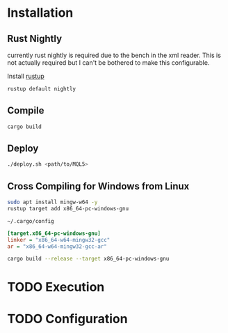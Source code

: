 * Installation

** Rust Nightly
currently rust nightly is required due to the bench in the xml reader. This is
not actually required but I can't be bothered to make this configurable.

Install [[https://rustup.rs/][rustup]]

#+BEGIN_SRC bash
rustup default nightly
#+END_SRC

** Compile

#+BEGIN_SRC bash
cargo build
#+END_SRC

** Deploy

#+BEGIN_SRC bash
./deploy.sh <path/to/MQL5>
#+END_SRC

** Cross Compiling for Windows from Linux

#+BEGIN_SRC bash
sudo apt install mingw-w64 -y
rustup target add x86_64-pc-windows-gnu
#+END_SRC

~~/.cargo/config~
#+BEGIN_SRC ini
[target.x86_64-pc-windows-gnu]
linker = "x86_64-w64-mingw32-gcc"
ar = "x86_64-w64-mingw32-gcc-ar"
#+END_SRC

#+BEGIN_SRC bash
cargo build --release --target x86_64-pc-windows-gnu
#+END_SRC
* TODO Execution
* TODO Configuration
